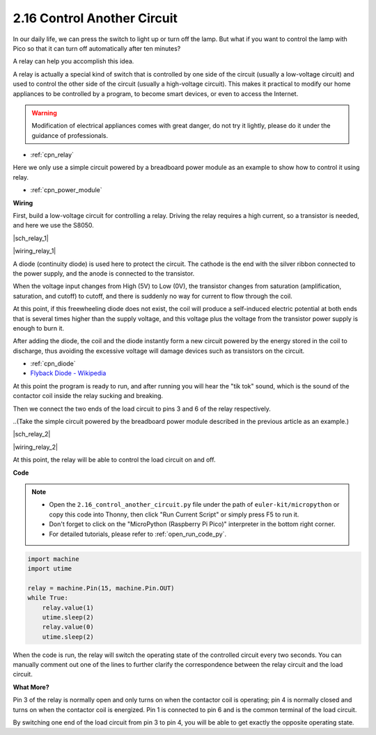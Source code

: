 .. _py_relay:

2.16 Control Another Circuit
=================================

In our daily life, we can press the switch to light up or turn off the lamp.
But what if you want to control the lamp with Pico so that it can turn off automatically after ten minutes?

A relay can help you accomplish this idea.

A relay is actually a special kind of switch that is controlled by one side of the circuit (usually a low-voltage circuit) and used to control the other side of the circuit (usually a high-voltage circuit).
This makes it practical to modify our home appliances to be controlled by a program, to become smart devices, or even to access the Internet.

.. warning::
    Modification of electrical appliances comes with great danger, do not try it lightly, please do it under the guidance of professionals.

* :ref:`cpn_relay`

Here we only use a simple circuit powered by a breadboard power module as an example to show how to control it using relay.

* :ref:`cpn_power_module`


**Wiring**

First, build a low-voltage circuit for controlling a relay.
Driving the relay requires a high current, so a transistor is needed, and here we use the S8050.

|sch_relay_1|

|wiring_relay_1|



A diode (continuity diode) is used here to protect the circuit. The cathode is the end with the silver ribbon connected to the power supply, and the anode is connected to the transistor.

When the voltage input changes from High (5V) to Low (0V), the transistor changes from saturation (amplification, saturation, and cutoff) to cutoff, and there is suddenly no way for current to flow through the coil. 

At this point, if this freewheeling diode does not exist, the coil will produce a self-induced electric potential at both ends that is several times higher than the supply voltage, and this voltage plus the voltage from the transistor power supply is enough to burn it.  

After adding the diode, the coil and the diode instantly form a new circuit powered by the energy stored in the coil to discharge, thus avoiding the excessive voltage will damage devices such as transistors on the circuit.

* :ref:`cpn_diode`    
* `Flyback Diode - Wikipedia <https://en.wikipedia.org/wiki/Flyback_diode>`_

At this point the program is ready to run, and after running you will hear the "tik tok" sound, which is the sound of the contactor coil inside the relay sucking and breaking.

Then we connect the two ends of the load circuit to pins 3 and 6 of the relay respectively.

..(Take the simple circuit powered by the breadboard power module described in the previous article as an example.)

|sch_relay_2|

|wiring_relay_2|

At this point, the relay will be able to control the load circuit on and off.

**Code**

.. note::

    * Open the ``2.16_control_another_circuit.py`` file under the path of ``euler-kit/micropython`` or copy this code into Thonny, then click "Run Current Script" or simply press F5 to run it.

    * Don't forget to click on the "MicroPython (Raspberry Pi Pico)" interpreter in the bottom right corner. 

    * For detailed tutorials, please refer to :ref:`open_run_code_py`.


.. code-block:: python

    import machine
    import utime
    
    relay = machine.Pin(15, machine.Pin.OUT)
    while True:
        relay.value(1)
        utime.sleep(2)
        relay.value(0)
        utime.sleep(2)

When the code is run, the relay will switch the operating state of the controlled circuit every two seconds.
You can manually comment out one of the lines to further clarify the correspondence between the relay circuit and the load circuit.


**What More?**

Pin 3 of the relay is normally open and only turns on when the contactor coil is operating; pin 4 is normally closed and turns on when the contactor coil is energized.
Pin 1 is connected to pin 6 and is the common terminal of the load circuit.

By switching one end of the load circuit from pin 3 to pin 4, you will be able to get exactly the opposite operating state.
